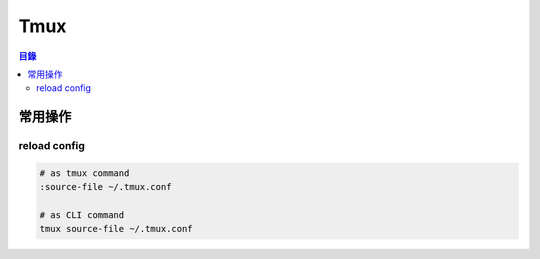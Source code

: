 ========================================
Tmux
========================================


.. contents:: 目錄


常用操作
========================================

reload config
------------------------------

.. code-block:: sh

    # as tmux command
    :source-file ~/.tmux.conf

    # as CLI command
    tmux source-file ~/.tmux.conf
